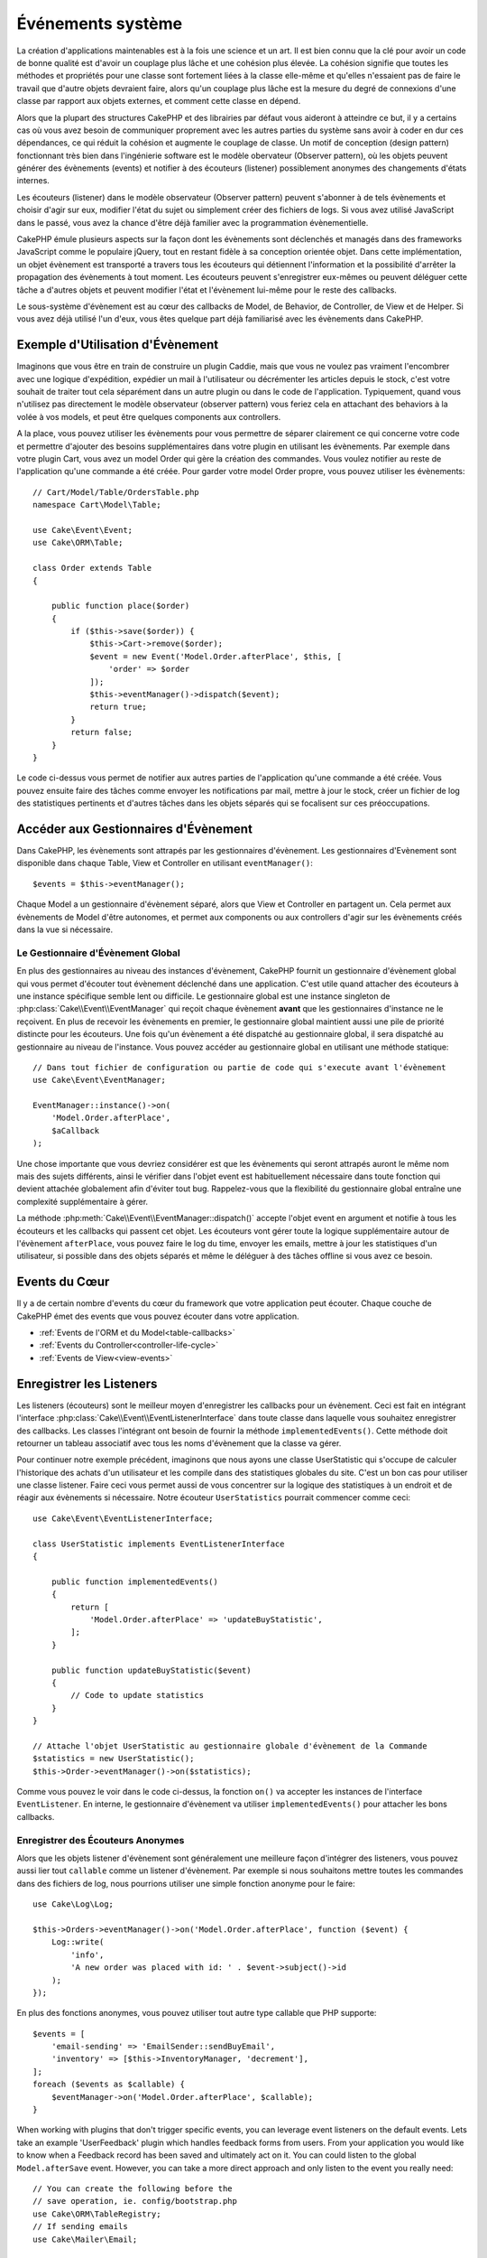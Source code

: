 Événements système
##################

La création d'applications maintenables est à la fois une science et un art.
Il est bien connu que la clé pour avoir un code de bonne qualité est d'avoir
un couplage plus lâche et une cohésion plus élevée. La cohésion signifie
que toutes les méthodes et propriétés pour une classe sont fortement liées à la
classe elle-même et qu'elles n'essaient pas de faire le travail que d'autre
objets devraient faire, alors qu'un couplage plus lâche est la mesure du degré
de connexions d'une classe par rapport aux objets externes, et comment cette
classe en dépend.

Alors que la plupart des structures CakePHP et des librairies par défaut vous
aideront à atteindre ce but, il y a certains cas où vous avez besoin de
communiquer proprement avec les autres parties du système sans avoir à coder en
dur ces dépendances, ce qui réduit la cohésion et augmente le couplage de
classe. Un motif de conception (design pattern) fonctionnant très bien dans
l'ingénierie software est le modèle obervateur (Observer pattern), où les objets
peuvent générer des évènements (events) et notifier à des écouteurs (listener)
possiblement anonymes des changements d'états internes.

Les écouteurs (listener) dans le modèle observateur (Observer pattern) peuvent
s'abonner à de tels évènements et choisir d'agir sur eux, modifier l'état du
sujet ou simplement créer des fichiers de logs. Si vous avez utilisé JavaScript
dans le passé, vous avez la chance d'être déjà familier avec la programmation
évènementielle.

CakePHP émule plusieurs aspects sur la façon dont les évènements sont déclenchés
et managés dans des frameworks JavaScript comme le populaire jQuery, tout en
restant fidèle à sa conception orientée objet. Dans cette implémentation, un
objet évènement est transporté a travers tous les écouteurs qui détiennent
l'information et la possibilité d'arrêter la propagation des évènements à tout
moment. Les écouteurs peuvent s'enregistrer eux-mêmes ou peuvent déléguer cette
tâche a d'autres objets et peuvent modifier l'état et l'évènement lui-même pour
le reste des callbacks.

Le sous-système d'évènement est au cœur des callbacks de Model, de Behavior, de
Controller, de View et de Helper. Si vous avez déjà utilisé l'un d'eux, vous
êtes quelque part déjà familiarisé avec les évènements dans CakePHP.

Exemple d'Utilisation d'Évènement
=================================

Imaginons que vous être en train de construire un plugin Caddie, mais que vous
ne voulez pas vraiment l'encombrer avec une logique d'expédition, expédier un
mail à l'utilisateur ou décrémenter les articles depuis le stock, c'est votre
souhait de traiter tout cela séparément dans un autre plugin ou dans le code de
l'application. Typiquement, quand vous n'utilisez pas directement le modèle
observateur (observer pattern) vous feriez cela en attachant des behaviors à la
volée à vos models, et peut être quelques components aux controllers.

A la place, vous pouvez utiliser les évènements pour vous permettre de séparer
clairement ce qui concerne votre code et permettre d'ajouter des besoins
supplémentaires dans votre plugin en utilisant les évènements. Par exemple dans
votre plugin Cart, vous avez un model Order qui gère la création des commandes.
Vous voulez notifier au reste de l'application qu'une commande a été créée. Pour
garder votre model Order propre, vous pouvez utiliser les évènements::

    // Cart/Model/Table/OrdersTable.php
    namespace Cart\Model\Table;

    use Cake\Event\Event;
    use Cake\ORM\Table;

    class Order extends Table
    {

        public function place($order)
        {
            if ($this->save($order)) {
                $this->Cart->remove($order);
                $event = new Event('Model.Order.afterPlace', $this, [
                    'order' => $order
                ]);
                $this->eventManager()->dispatch($event);
                return true;
            }
            return false;
        }
    }

Le code ci-dessus vous permet de notifier aux autres parties de l'application
qu'une commande a été créée. Vous pouvez ensuite faire des tâches comme envoyer
les notifications par mail, mettre à jour le stock, créer un fichier de log des
statistiques pertinents et d'autres tâches dans les objets séparés qui se
focalisent sur ces préoccupations.

Accéder aux Gestionnaires d'Évènement
=====================================

Dans CakePHP, les évènements sont attrapés par les gestionnaires d'évènement.
Les gestionnaires d'Evènement sont disponible dans chaque Table, View et
Controller en utilisant ``eventManager()``::

    $events = $this->eventManager();

Chaque Model a un gestionnaire d'évènement séparé, alors que View et Controller
en partagent un. Cela permet aux évènements de Model d'être autonomes, et permet
aux components ou aux controllers d'agir sur les évènements créés dans la vue si
nécessaire.

Le Gestionnaire d'Évènement Global
----------------------------------

En plus des gestionnaires au niveau des instances d'évènement, CakePHP fournit
un gestionnaire d'évènement global qui vous permet d'écouter tout évènement
déclenché dans une application. C'est utile quand attacher des écouteurs à une
instance spécifique semble lent ou difficile. Le gestionnaire global est une
instance singleton de :php:class:`Cake\\Event\\EventManager` qui reçoit chaque
évènement **avant** que les gestionnaires d'instance ne le reçoivent. En plus de
recevoir les évènements en premier, le gestionnaire global maintient aussi une
pile de priorité distincte pour les écouteurs. Une fois qu'un évènement a été
dispatché au gestionnaire global, il sera dispatché au gestionnaire au niveau de
l'instance. Vous pouvez accéder au gestionnaire global en utilisant une méthode
statique::

    // Dans tout fichier de configuration ou partie de code qui s'execute avant l'évènement
    use Cake\Event\EventManager;

    EventManager::instance()->on(
        'Model.Order.afterPlace',
        $aCallback
    );

Une chose importante que vous devriez considérer est que les évènements qui
seront attrapés auront le même nom mais des sujets différents, ainsi le vérifier
dans l'objet event est habituellement nécessaire dans toute fonction qui devient
attachée globalement afin d'éviter tout bug. Rappelez-vous que la flexibilité du
gestionnaire global entraîne une complexité supplémentaire à gérer.

La méthode :php:meth:`Cake\\Event\\EventManager::dispatch()` accepte l'objet
event en argument et notifie à tous les écouteurs et les callbacks qui passent
cet objet. Les écouteurs vont gérer toute la logique supplémentaire autour de
l'évènement ``afterPlace``, vous pouvez faire le log du time, envoyer les
emails, mettre à jour les statistiques d'un utilisateur, si possible dans des
objets séparés et même le déléguer à des tâches offline si vous avez ce
besoin.

Events du Cœur
==============

Il y a de certain nombre d'events du cœur du framework que votre application
peut écouter. Chaque couche de CakePHP émet des events que vous pouvez écouter
dans votre application.

* :ref:`Events de l'ORM et du Model<table-callbacks>`
* :ref:`Events du Controller<controller-life-cycle>`
* :ref:`Events de View<view-events>`

Enregistrer les Listeners
=========================

Les listeners (écouteurs) sont le meilleur moyen d'enregistrer les callbacks
pour un évènement. Ceci est fait en intégrant l'interface
:php:class:`Cake\\Event\\EventListenerInterface` dans toute classe dans laquelle
vous souhaitez enregistrer des callbacks. Les classes l'intégrant ont besoin de
fournir la méthode ``implementedEvents()``. Cette méthode doit retourner un
tableau associatif avec tous les noms d'évènement que la classe va gérer.

Pour continuer notre exemple précédent, imaginons que nous ayons une classe
UserStatistic qui s'occupe de calculer l'historique des achats d'un utilisateur
et les compile dans des statistiques globales du site. C'est un bon cas pour
utiliser une classe listener. Faire ceci vous permet aussi de vous concentrer
sur la logique des statistiques à un endroit et de réagir aux évènements si
nécessaire. Notre écouteur ``UserStatistics`` pourrait commencer comme ceci::

    use Cake\Event\EventListenerInterface;

    class UserStatistic implements EventListenerInterface
    {

        public function implementedEvents()
        {
            return [
                'Model.Order.afterPlace' => 'updateBuyStatistic',
            ];
        }

        public function updateBuyStatistic($event)
        {
            // Code to update statistics
        }
    }

    // Attache l'objet UserStatistic au gestionnaire globale d'évènement de la Commande
    $statistics = new UserStatistic();
    $this->Order->eventManager()->on($statistics);

Comme vous pouvez le voir dans le code ci-dessus, la fonction ``on()`` va
accepter les instances de l'interface ``EventListener``. En interne, le
gestionnaire d'évènement va utiliser ``implementedEvents()`` pour attacher
les bons callbacks.

Enregistrer des Écouteurs Anonymes
----------------------------------

Alors que les objets listener d'évènement sont généralement une meilleure façon
d'intégrer des listeners, vous pouvez aussi lier tout ``callable`` comme un
listener d'évènement. Par exemple si nous souhaitons mettre toutes les commandes
dans des fichiers de log, nous pourrions utiliser une simple fonction anonyme
pour le faire::

    use Cake\Log\Log;

    $this->Orders->eventManager()->on('Model.Order.afterPlace', function ($event) {
        Log::write(
            'info',
            'A new order was placed with id: ' . $event->subject()->id
        );
    });

En plus des fonctions anonymes, vous pouvez utiliser tout autre type callable
que PHP supporte::

    $events = [
        'email-sending' => 'EmailSender::sendBuyEmail',
        'inventory' => [$this->InventoryManager, 'decrement'],
    ];
    foreach ($events as $callable) {
        $eventManager->on('Model.Order.afterPlace', $callable);
    }

When working with plugins that don't trigger specific events, you can leverage
event listeners on the default events. Lets take an example  'UserFeedback'
plugin which handles feedback forms from users. From your application you would
like to know when a Feedback record has been saved and ultimately act on it. You
can could listen to the global ``Model.afterSave`` event.  However, you can take
a more direct approach and only listen to the event you really need::

    // You can create the following before the
    // save operation, ie. config/bootstrap.php
    use Cake\ORM\TableRegistry;
    // If sending emails
    use Cake\Mailer\Email;

    TableRegistry::get('ThirdPartyPlugin.Feedbacks')
        ->eventManager()
        ->on('Model.afterSave', function($event, $entity)
        {
            // For example we can send an email to the admin
            $email = new Email('default');
            $email->from('info@yoursite.com' => 'Your Site')
                ->to('admin@yoursite.com')
                ->subject('New Feedback - Your Site')
                ->send('Body of message');
        });

You can use this same approach to bind listener objects.

Interacting with Existing Listeners
-----------------------------------

En supposant que plusieurs écouteurs d'évènements ont été enregistrés, la
présence ou l'absence d'un modèle d'évènements particulier peut être utilisé
comme base de certaines actions::

    // Attacher les écouteurs au EventManager.
    $this->eventManager()->on('User.Registration', [$this, 'userRegistration']);
    $this->eventManager()->on('User.Verification', [$this, 'userVerification']);
    $this->eventManager()->on('User.Authorization', [$this, 'userAuthorization']);

    // Quelque part ailleurs dans votre application.
    $events = $this->eventManager()->matchingListeners('Verification');
    if (!empty($events)) {
        // Perform logic related to presence of 'Verification' event listener.
        // For example removing the listener if present.
        $this->eventManager()->off('User.Verification');
    } else {
        // Logique liée à l'absence de l'écouteur d'event 'Verification'
    }

.. note::

    Le modèle passé à la méthode ``matchingListeners`` n'est pas sensible à la
    casse.

.. versionadded:: 3.2.3

    The ``matchingListeners`` method returns an array of events matching
    a search pattern.

.. _event-priorities:

Etablir des Priorités
---------------------

Dans certains cas vous voulez contrôler la commande que les listeners appellent.
Par exemple, si nous retournons à notre exemple des statistiques d'utilisateur.
Ce serait idéal si le listener était appelé à la fin de la pile. En l'appelant
à la fin de la pile, nous pouvons assurer que l'évènement n'a pas été annulé
et qu'aucun autre listener ne lève d'exception. Nous pouvons aussi obtenir
l'état final des objets dans le cas où d'autres listeners ont modifié le sujet
ou l'objet event.

Les priorités sont définies comme un nombre entier lors de l'ajout d'un
listener. Plus le nombre est haut, plus la méthode sera lancée tardivement. La
priorité par défaut pour tous les listeners est ``10``. Si vous avez besoin que
votre méthode soit lancée plus tôt, en utilisant toute valeur avant que celle
par défaut ne fonctionne. D'un autre côté, si vous souhaitez lancer le callback
après les autres, utiliser un nombre au-dessus de ``10`` le fera.

Si deux callbacks ont la même valeur de priorité, elles seront exécutées selon
l'ordre dans lequel elles ont été attachées. Vous définissez les priorités en
utilisant la méthode ``on`` pour les callbacks et en la déclarant dans la
fonction ``implementedEvents()`` pour les listeners d'évènement::

    // Définir la priorité pour un callback
    $callback = [$this, 'doSomething'];
    $this->eventManager()->on(
        'Model.Order.afterPlace',
        ['priority' => 2],
        $callback
    );

    // Définir la priorité pour un listener
    class UserStatistic implements EventListener
    {
        public function implementedEvents()
        {
            return [
                'Model.Order.afterPlace' => [
                    'callable' => 'updateBuyStatistic',
                    'priority' => 100
                ],
            ];
        }
    }

Comme vous le voyez, la principale différence pour les objets ``EventListener``
est que vous avez besoin d'utiliser un tableau pour spécifier la méthode
callable et la préférence de priorité. La clé ``callable`` est une entrée de
tableau spécial que le gestionnaire va lire pour savoir quelle fonction dans la
classe il doit appeler.

Obtenir des Données d'Event en Paramètres de Fonction
-----------------------------------------------------

Quand les évènements ont des données fournies dans leur constructeur, les
données fournies sont converties en arguments pour les listeners. Un exemple
de la couche View est la callback afterRender::

    $this->eventManager()
        ->dispatch(new Event('View.afterRender', $this, ['view' => $viewFileName]));

Les listeners de la callback ``View.afterRender`` doivent avoir la signature
suivante::

    function (Event $event, $viewFileName)

Chaque valeur fournie au constructeur d'Event sera convertie dans les paramètres
de fonction afin qu'ils apparaissent dans le tableau de données. Si vous
utilisez un tableau associatif, les résultats de ``array_values`` vont
déterminer l'ordre des arguments de la fonction.

.. note::

    Au contraire de 2.x, convertir les données d'event en arguments du listener
    est le comportement par défaut et ne peut pas être désactivé.

Dispatcher les Events
=====================

Une fois que vous avez obtenu une instance du gestionnaire d'event, vous pouvez
dispatcher les events en utilisant
:php:meth:`~Cake\\Event\\EventManager::dispatch()`. Cette méthode prend une
instance de la classe :php:class:`Cake\\Event\\Event`. Regardons le dispatch
d'un évènement::

    // Crée un nouvel évènement et le dispatch.
    $event = new Event('Model.Order.afterPlace', $this, [
        'order' => $order
    ]);
    $this->eventManager()->dispatch($event);

:php:class:`Cake\\Event\\Event` accepte 3 arguments dans son constructeur. Le
premier est le nom de l'event, vous devriez essayer de garder ce nom aussi
unique que possible, en le rendant lisible. Nous vous suggérons une convention
comme suit: ``Layer.eventName`` pour les évènements généraux qui arrivent
au niveau couche (par ex ``Controller.startup``, ``View.beforeRender``) et
``Layer.Class.eventName`` pour les évènements qui arrivent dans des classes
spécifiques sur une couche, par exemple ``Model.User.afterRegister`` ou
``Controller.Courses.invalidAccess``.

Le deuxième argument est le ``subject``, c'est à dire l'objet associé à
l'évènement, comme une classe attrape les évènements sur elle-même, utiliser
``$this`` sera le cas le plus commun.
Même si un :php:class:`Component` peut aussi déclencher les évènements d'un
controller. La classe subject est importante parce que les écouteurs auront un
accès immédiat aux propriétés de l'objet et pourront les inspecter ou les
changer à la volée.

Au final, le troisième argument est une donnée d'évènement supplémentaire. Ceci
peut être toute donnée que vous considérez utile de passer pour que les
écouteurs puissent agir sur eux. Alors que ceci peut être un argument de tout
type, nous vous recommandons de passer un tableau associatif.

La méthode :php:meth:`~Cake\\Event\\EventManager::dispatch()` accepte un objet
event en argument et notifie à tous les écouteurs qui sont abonnés.

.. _stopping-events:

Stopper les Events
------------------

Un peu comme les events DOM, vous voulez peut-être stopper un évènement pour
éviter aux autres listeners d'être notifiés. Vous pouvez voir ceci pendant les
callbacks de mode(par ex beforeSave) dans lesquels il est possible de stopper
l'opération de sauvegarde si le code détecte qu'il ne peut pas continuer.

Afin de stopper les évènements, vous pouvez soit retourner ``false`` dans vos
callbacks ou appeler la méthode ``stopPropagation()`` sur l'objet event::

    public function doSomething($event)
    {
        // ...
        return false; // stoppe l'event
    }

    public function updateBuyStatistic($event)
    {
        // ...
        $event->stopPropagation();
    }

Stopper un évènement va éviter à toute callback supplémentaire d'être appelée.
En plus, le code attrapant l'évènement peut se comporter différemment selon que
l'évènement est stoppé ou non. Généralement il n'est pas sensé stopper 'après'
les évènements, mais stopper 'avant' les évènements est souvent utilisé pour
empêcher toutes les opérations de se passer.

Pour vérifier si un évènement a été stoppé, vous appelez la méthode
``isStopped()`` dans l'objet event::

    public function place($order)
    {
        $event = new Event('Model.Order.beforePlace', $this, ['order' => $order]);
        $this->eventManager()->dispatch($event);
        if ($event->isStopped()) {
            return false;
        }
        if ($this->Order->save($order)) {
            // ...
        }
        // ...
    }

Dans l'exemple précédent, l'ordre ne serait pas sauvegardé si l'évènement est
stoppé pendant le processus ``beforePlace``.

Obtenir des Résultats d'Evenement
---------------------------------

A chaque fois qu'un callback retourne une valeur non nulle et non false, elle
sera stockée dans la propriété ``$result`` de l'objet event. C'est utile quand
vous voulez permettre aux callbacks de modifier l'exécution de l'évènement.
Prenons à nouveau notre exemple ``beforePlace`` et laissons les callbacks
modifier la donnée ``$order``.

Les résultats d'Event peuvent être modifiés soit en utilisant directement la
propriété de résultat de l'objet event, soit en retournant la valeur dans le
callback elle-même::

    // Un callback listener
    public function doSomething($event)
    {
        // ...
        $alteredData = $event->data['order'] + $moreData;
        return $alteredData;
    }

    // Un autre callback listener
    public function doSomethingElse($event)
    {
        // ...
        $event->result['order'] = $alteredData;
    }

    // Utiliser les résultats d'event
    public function place($order)
    {
        $event = new Event('Model.Order.beforePlace', $this, ['order' => $order]);
        $this->eventManager()->dispatch($event);
        if (!empty($event->result['order'])) {
            $order = $event->result['order'];
        }
        if ($this->Order->save($order)) {
            // ...
        }
        // ...
    }

Il est possible de modifier toute propriété d'un objet event et d'avoir les
nouvelles données passées à la prochaine callback. Dans la plupart des cas,
fournir des objets en données d'event ou en résultat et directement modifier
l'objet est la meilleure solution puisque la référence est la même et les
modifications sont partagées à travers tous les appels de callback.

Retirer les Callbacks et les Listeners
--------------------------------------

Si pour certaines raisons, vous voulez retirer toute callback d'un gestionnaire
d'évènement, appelez seulement la méthode
:php:meth:`Cake\\Event\\EventManager::off()` en utilisant des arguments les deux
premiers paramètres que vous utilisiez pour l'attacher::

    // Attacher une fonction
    $this->eventManager()->on('My.event', [$this, 'doSomething']);

    // Détacher une fonction
    $this->eventManager()->off([$this, 'doSomething']);

    // Attacher une fonction anonyme.
    $myFunction = function ($event) { ... };
    $this->eventManager()->on('My.event', $myFunction);

    // Détacher la fonction anonyme
    $this->eventManager()->off('My.event', $myFunction);

    // Attacher un EventListener
    $listener = new MyEventLister();
    $this->eventManager()->on($listener);

    // Détacher une clé d'évènement unique d'un listener
    $this->eventManager()->off('My.event', $listener);

    // Détacher tous les callbacks intégrés par un listener
    $this->eventManager()->off($listener);

Conclusion
==========

Les évènements sont une bonne façon de séparer les préoccupations dans votre
application et rend les classes à la fois cohérentes et découplées des autres,
néanmoins l'utilisation des évènements n'est pas la solution à tous les
problèmes. Les Events peuvent être utilisés pour découpler le code de
l'application et rendre les plugins extensibles.

Gardez à l'esprit que beaucoup de pouvoir implique beaucoup de responsabilité.
Utiliser trop d'évènements peut rendre le debug plus difficile et nécessiter des
tests d'intégration supplémentaires.

Lecture Supplémentaire
======================

* :doc:`/orm/behaviors`
* :doc:`/controllers/components`
* :doc:`/views/helpers`

.. meta::
    :title lang=fr: Événements système
    :keywords lang=fr: events, évènements, dispatch, decoupling, cakephp, callbacks, triggers, hooks, php
